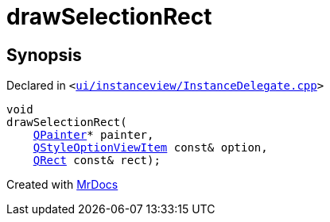 [#drawSelectionRect]
= drawSelectionRect
:relfileprefix: 
:mrdocs:


== Synopsis

Declared in `&lt;https://github.com/PrismLauncher/PrismLauncher/blob/develop/launcher/ui/instanceview/InstanceDelegate.cpp#L73[ui&sol;instanceview&sol;InstanceDelegate&period;cpp]&gt;`

[source,cpp,subs="verbatim,replacements,macros,-callouts"]
----
void
drawSelectionRect(
    xref:QPainter.adoc[QPainter]* painter,
    xref:QStyleOptionViewItem.adoc[QStyleOptionViewItem] const& option,
    xref:QRect.adoc[QRect] const& rect);
----



[.small]#Created with https://www.mrdocs.com[MrDocs]#
